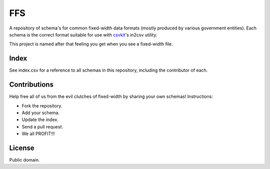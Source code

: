 FFS
===

A repository of schema's for common fixed-width data formats (mostly produced by various government entities). Each schema is the correct format suitable for use with `csvkit <http://github.com/onyxfish/csvkit/>`_'s in2csv utility.

This project is named after that feeling you get when you see a fixed-width file.

Index
-----

See index.csv for a reference to all schemas in this repository, including the contributor of each.

Contributions
-------------

Help free all of us from the evil clutches of fixed-width by sharing your own schemas! Instructions:

* Fork the repository.
* Add your schema.
* Update the index.
* Send a pull request.
* We all PROFIT!!!

License
-------

Public domain.

